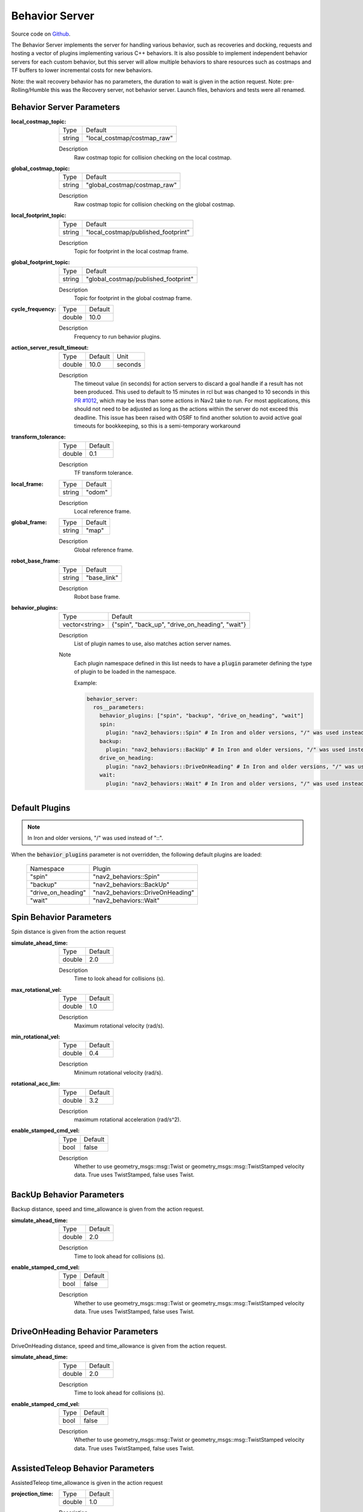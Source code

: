 .. _configuring_behavior_server:

Behavior Server
###############

Source code on Github_.

.. _Github: https://github.com/ros-planning/navigation2/tree/main/nav2_behaviors

The Behavior Server implements the server for handling various behavior, such as recoveries and docking, requests and hosting a vector of plugins implementing various C++ behaviors.
It is also possible to implement independent behavior servers for each custom behavior, but this server will allow multiple behaviors to share resources such as costmaps and TF buffers to lower incremental costs for new behaviors.

Note: the wait recovery behavior has no parameters, the duration to wait is given in the action request.
Note: pre-Rolling/Humble this was the Recovery server, not behavior server. Launch files, behaviors and tests were all renamed.

Behavior Server Parameters
**************************

:local_costmap_topic:

  ============== ===========================
  Type           Default
  -------------- ---------------------------
  string         "local_costmap/costmap_raw"
  ============== ===========================

  Description
    Raw costmap topic for collision checking on the local costmap.

:global_costmap_topic:

  ============== ===========================
  Type           Default
  -------------- ---------------------------
  string         "global_costmap/costmap_raw"
  ============== ===========================

  Description
    Raw costmap topic for collision checking on the global costmap.

:local_footprint_topic:

  ============== ===================================
  Type           Default
  -------------- -----------------------------------
  string         "local_costmap/published_footprint"
  ============== ===================================

  Description
    Topic for footprint in the local costmap frame.

:global_footprint_topic:

  ============== ===================================
  Type           Default
  -------------- -----------------------------------
  string         "global_costmap/published_footprint"
  ============== ===================================

  Description
    Topic for footprint in the global costmap frame.

:cycle_frequency:

  ============== =============================
  Type           Default
  -------------- -----------------------------
  double         10.0
  ============== =============================

  Description
    Frequency to run behavior plugins.

:action_server_result_timeout:

  ====== ======= ======= 
  Type   Default Unit
  ------ ------- -------
  double 10.0    seconds
  ====== ======= =======

  Description
    The timeout value (in seconds) for action servers to discard a goal handle if a result has not been produced. This used to default to
    15 minutes in rcl but was changed to 10 seconds in this `PR #1012 <https://github.com/ros2/rcl/pull/1012>`_, which may be less than
    some actions in Nav2 take to run. For most applications, this should not need to be adjusted as long as the actions within the server do not exceed this deadline. 
    This issue has been raised with OSRF to find another solution to avoid active goal timeouts for bookkeeping, so this is a semi-temporary workaround

:transform_tolerance:

  ============== =============================
  Type           Default
  -------------- -----------------------------
  double         0.1
  ============== =============================

  Description
    TF transform tolerance.

:local_frame:

  ============== =============================
  Type           Default
  -------------- -----------------------------
  string         "odom"
  ============== =============================

  Description
    Local reference frame.

:global_frame:

  ============== =============================
  Type           Default
  -------------- -----------------------------
  string         "map"
  ============== =============================

  Description
    Global reference frame.

:robot_base_frame:

  ============== =============================
  Type           Default
  -------------- -----------------------------
  string         "base_link"
  ============== =============================

  Description
    Robot base frame.

:behavior_plugins:

  ============== ===============================================
  Type           Default
  -------------- -----------------------------------------------
  vector<string> {"spin", "back_up", "drive_on_heading", "wait"}
  ============== ===============================================

  Description
    List of plugin names to use, also matches action server names.

  Note
    Each plugin namespace defined in this list needs to have a :code:`plugin` parameter defining the type of plugin to be loaded in the namespace.

    Example:

    .. code-block:: yaml

        behavior_server:
          ros__parameters:
            behavior_plugins: ["spin", "backup", "drive_on_heading", "wait"]
            spin:
              plugin: "nav2_behaviors::Spin" # In Iron and older versions, "/" was used instead of "::"
            backup:
              plugin: "nav2_behaviors::BackUp" # In Iron and older versions, "/" was used instead of "::"
            drive_on_heading:
              plugin: "nav2_behaviors::DriveOnHeading" # In Iron and older versions, "/" was used instead of "::"
            wait:
              plugin: "nav2_behaviors::Wait" # In Iron and older versions, "/" was used instead of "::"
    ..

Default Plugins
***************
.. note::
    In Iron and older versions, "/" was used instead of "::".

When the :code:`behavior_plugins` parameter is not overridden, the following default plugins are loaded:

  ================== =====================================================
  Namespace          Plugin
  ------------------ -----------------------------------------------------
  "spin"             "nav2_behaviors::Spin"
  ------------------ -----------------------------------------------------
  "backup"           "nav2_behaviors::BackUp"
  ------------------ -----------------------------------------------------
  "drive_on_heading" "nav2_behaviors::DriveOnHeading"
  ------------------ -----------------------------------------------------
  "wait"             "nav2_behaviors::Wait"
  ================== =====================================================

Spin Behavior Parameters
************************

Spin distance is given from the action request

:simulate_ahead_time:

  ============== =============================
  Type           Default
  -------------- -----------------------------
  double         2.0
  ============== =============================

  Description
    Time to look ahead for collisions (s).

:max_rotational_vel:

  ============== =============================
  Type           Default
  -------------- -----------------------------
  double         1.0
  ============== =============================

  Description
    Maximum rotational velocity (rad/s).

:min_rotational_vel:

  ============== =============================
  Type           Default
  -------------- -----------------------------
  double         0.4
  ============== =============================

  Description
    Minimum rotational velocity (rad/s).

:rotational_acc_lim:

  ============== =============================
  Type           Default
  -------------- -----------------------------
  double         3.2
  ============== =============================

  Description
    maximum rotational acceleration (rad/s^2).

:enable_stamped_cmd_vel:

  ============== =============================
  Type           Default
  -------------- -----------------------------
  bool           false
  ============== =============================

  Description
    Whether to use geometry_msgs::msg::Twist or geometry_msgs::msg::TwistStamped velocity data.
    True uses TwistStamped, false uses Twist.


BackUp Behavior Parameters
**************************

Backup distance, speed and time_allowance is given from the action request.

:simulate_ahead_time:

  ============== =============================
  Type           Default
  -------------- -----------------------------
  double         2.0
  ============== =============================

  Description
    Time to look ahead for collisions (s).

:enable_stamped_cmd_vel:

  ============== =============================
  Type           Default
  -------------- -----------------------------
  bool           false
  ============== =============================

  Description
    Whether to use geometry_msgs::msg::Twist or geometry_msgs::msg::TwistStamped velocity data.
    True uses TwistStamped, false uses Twist.

DriveOnHeading Behavior Parameters
**********************************

DriveOnHeading distance, speed and time_allowance is given from the action request.

:simulate_ahead_time:

  ============== =============================
  Type           Default
  -------------- -----------------------------
  double         2.0
  ============== =============================

  Description
    Time to look ahead for collisions (s).

:enable_stamped_cmd_vel:

  ============== =============================
  Type           Default
  -------------- -----------------------------
  bool           false
  ============== =============================

  Description
    Whether to use geometry_msgs::msg::Twist or geometry_msgs::msg::TwistStamped velocity data.
    True uses TwistStamped, false uses Twist.


AssistedTeleop Behavior Parameters
**********************************

AssistedTeleop time_allowance is given in the action request

:projection_time:

  ============== =============================
  Type           Default
  -------------- -----------------------------
  double         1.0
  ============== =============================

  Description
    Time to look ahead for collisions (s).

:simulation_time_step:

  ============== =============================
  Type           Default
  -------------- -----------------------------
  double         0.1
  ============== =============================

  Description
    Time step for projections (s).

:cmd_vel_teleop:

  ============== =============================
  Type           Default
  -------------- -----------------------------
  string         cmd_vel_teleop
  ============== =============================

  Description
    Topic to listen for teleop messages.

:enable_stamped_cmd_vel:

  ============== =============================
  Type           Default
  -------------- -----------------------------
  bool           false
  ============== =============================

  Description
    Whether to use geometry_msgs::msg::Twist or geometry_msgs::msg::TwistStamped velocity data.
    True uses TwistStamped, false uses Twist.

Example
*******
.. code-block:: yaml

    behavior_server:
      ros__parameters:
        local_costmap_topic: local_costmap/costmap_raw
        local_footprint_topic: local_costmap/published_footprint
        global_costmap_topic: global_costmap/costmap_raw
        global_footprint_topic: global_costmap/published_footprint
        cycle_frequency: 10.0
        behavior_plugins: ["spin", "backup", "drive_on_heading", "wait", "assisted_teleop"]
        spin:
          plugin: "nav2_behaviors::Spin" # In Iron and older versions, "/" was used instead of "::"
        backup:
          plugin: "nav2_behaviors::BackUp" # In Iron and older versions, "/" was used instead of "::"
        drive_on_heading:
          plugin: "nav2_behaviors::DriveOnHeading" # In Iron and older versions, "/" was used instead of "::"
        wait:
          plugin: "nav2_behaviors::Wait" # In Iron and older versions, "/" was used instead of "::"
        assisted_teleop:
          plugin: "nav2_behaviors::AssistedTeleop" # In Iron and older versions, "/" was used instead of "::"
        local_frame: odom
        global_frame: map
        robot_base_frame: base_link
        transform_timeout: 0.1
        simulate_ahead_time: 2.0
        max_rotational_vel: 1.0
        min_rotational_vel: 0.4
        rotational_acc_lim: 3.2
        enable_stamped_cmd_vel: false
